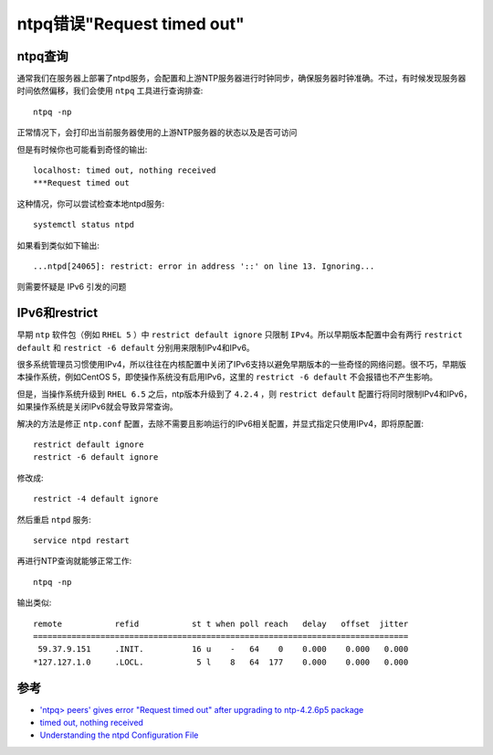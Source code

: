 .. _ntpq_timeout:

=============================
ntpq错误"Request timed out"
=============================

ntpq查询
=========

通常我们在服务器上部署了ntpd服务，会配置和上游NTP服务器进行时钟同步，确保服务器时钟准确。不过，有时候发现服务器时间依然偏移，我们会使用 ``ntpq`` 工具进行查询排查::

   ntpq -np

正常情况下，会打印出当前服务器使用的上游NTP服务器的状态以及是否可访问

但是有时候你也可能看到奇怪的输出::

   localhost: timed out, nothing received
   ***Request timed out

这种情况，你可以尝试检查本地ntpd服务::

   systemctl status ntpd

如果看到类似如下输出::

   ...ntpd[24065]: restrict: error in address '::' on line 13. Ignoring...

则需要怀疑是 IPv6 引发的问题

IPv6和restrict
=================

早期 ``ntp`` 软件包（例如 ``RHEL 5`` ）中 ``restrict default ignore`` 只限制 ``IPv4``。所以早期版本配置中会有两行 ``restrict default`` 和 ``restrict -6 default`` 分别用来限制IPv4和IPv6。

很多系统管理员习惯使用IPv4，所以往往在内核配置中关闭了IPv6支持以避免早期版本的一些奇怪的网络问题。很不巧，早期版本操作系统，例如CentOS 5，即使操作系统没有启用IPv6，这里的 ``restrict -6 default`` 不会报错也不产生影响。

但是，当操作系统升级到 ``RHEL 6.5`` 之后，ntp版本升级到了 ``4.2.4`` ，则 ``restrict default`` 配置行将同时限制IPv4和IPv6，如果操作系统是关闭IPv6就会导致异常查询。

解决的方法是修正 ``ntp.conf`` 配置，去除不需要且影响运行的IPv6相关配置，并显式指定只使用IPv4，即将原配置::

   restrict default ignore
   restrict -6 default ignore

修改成::

   restrict -4 default ignore

然后重启 ``ntpd`` 服务::

   service ntpd restart

再进行NTP查询就能够正常工作::

   ntpq -np

输出类似::

   remote           refid           st t when poll reach   delay   offset  jitter
   ==============================================================================
    59.37.9.151     .INIT.          16 u    -   64    0    0.000    0.000   0.000
   *127.127.1.0     .LOCL.           5 l    8   64  177    0.000    0.000   0.000

参考
=====

- `'ntpq> peers' gives error "Request timed out" after upgrading to ntp-4.2.6p5 package <https://access.redhat.com/solutions/625863>`_
- `timed out, nothing received <https://unix.stackexchange.com/questions/118865/timed-out-nothing-received>`_
- `Understanding the ntpd Configuration File <https://access.redhat.com/documentation/en-US/Red_Hat_Enterprise_Linux/6/html/Deployment_Guide/s1-Understanding_the_ntpd_Configuration_File.html>`_
